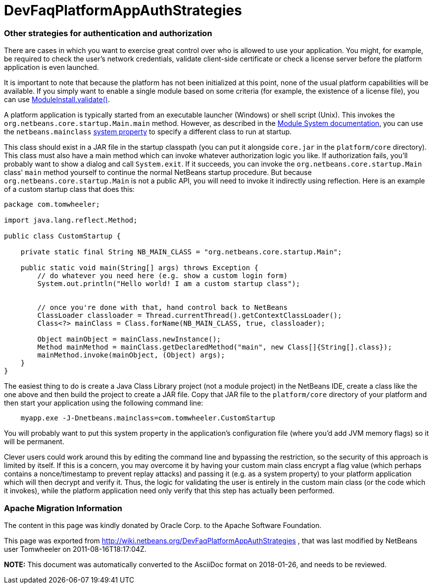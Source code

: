 // 
//     Licensed to the Apache Software Foundation (ASF) under one
//     or more contributor license agreements.  See the NOTICE file
//     distributed with this work for additional information
//     regarding copyright ownership.  The ASF licenses this file
//     to you under the Apache License, Version 2.0 (the
//     "License"); you may not use this file except in compliance
//     with the License.  You may obtain a copy of the License at
// 
//       http://www.apache.org/licenses/LICENSE-2.0
// 
//     Unless required by applicable law or agreed to in writing,
//     software distributed under the License is distributed on an
//     "AS IS" BASIS, WITHOUT WARRANTIES OR CONDITIONS OF ANY
//     KIND, either express or implied.  See the License for the
//     specific language governing permissions and limitations
//     under the License.
//

= DevFaqPlatformAppAuthStrategies
:jbake-type: wiki
:jbake-tags: wiki, devfaq, needsreview
:jbake-status: published

=== Other strategies for authentication and authorization

There are cases in which you want to exercise great control over who is allowed to use your application.  You might, for example, be required to check the user's network credentials, validate client-side certificate or check a license server before the platform application is even launched.

It is important to note that because the platform has not been initialized at this point, none of the usual platform capabilities will be available. If you simply want to enable a single module based on some criteria (for example, the existence of a license file), you can use link:http://bits.netbeans.org/dev/javadoc/org-openide-modules/org/openide/modules/ModuleInstall.html#validate()[ModuleInstall.validate()].

A platform application is typically started from an executable launcher (Windows) or shell script (Unix).
This invokes the `org.netbeans.core.startup.Main.main` method.
However, as described in the link:http://bits.netbeans.org/dev/javadoc/org-openide-modules/architecture-summary.html[Module System documentation], you can use the `netbeans.mainclass` link:DevFaqPlatformRuntimeProperties[system property] to specify a different class to run at startup.  

This class should exist in a JAR file in the startup classpath (you can put it alongside `core.jar` in the `platform/core` directory).  This class must also have a main method which can invoke whatever authorization logic you like.  If authorization fails, you'll probably want to show a dialog and call `System.exit`.  If it succeeds, you can invoke the `org.netbeans.core.startup.Main` class' `main` method yourself to continue the normal NetBeans startup procedure.  But because `org.netbeans.core.startup.Main` is not a public API, you will need to invoke it indirectly using reflection.  Here is an example of a custom startup class that does this:

[source,java]
----

package com.tomwheeler;

import java.lang.reflect.Method;

public class CustomStartup {

    private static final String NB_MAIN_CLASS = "org.netbeans.core.startup.Main";

    public static void main(String[] args) throws Exception {
        // do whatever you need here (e.g. show a custom login form)
        System.out.println("Hello world! I am a custom startup class");


        // once you're done with that, hand control back to NetBeans
        ClassLoader classloader = Thread.currentThread().getContextClassLoader();
        Class<?> mainClass = Class.forName(NB_MAIN_CLASS, true, classloader);

        Object mainObject = mainClass.newInstance();
        Method mainMethod = mainClass.getDeclaredMethod("main", new Class[]{String[].class});
        mainMethod.invoke(mainObject, (Object) args);
    }
}
----

The easiest thing to do is create a Java Class Library project (not a module project) in the NetBeans IDE, create a class like the one above and then build the project to create a JAR file.  Copy that JAR file to the  `platform/core` directory of your platform and then start your application using the following command line:

[source,java]
----

    myapp.exe -J-Dnetbeans.mainclass=com.tomwheeler.CustomStartup
----

You will probably want to put this system property in the application's configuration file (where you'd add JVM memory flags) so it will be permanent.  

Clever users could work around this by editing the command line and bypassing the restriction, so the security of this approach is limited by itself.  If this is a concern, you may overcome it by having your custom main class encrypt a flag value (which perhaps contains a nonce/timestamp to prevent replay attacks) and passing it (e.g. as a system property) to your platform application which will then decrypt and verify it.  Thus, the logic for validating the user is entirely in the custom main class (or the code which it invokes), while the platform application need only verify that this step has actually been performed.

=== Apache Migration Information

The content in this page was kindly donated by Oracle Corp. to the
Apache Software Foundation.

This page was exported from link:http://wiki.netbeans.org/DevFaqPlatformAppAuthStrategies[http://wiki.netbeans.org/DevFaqPlatformAppAuthStrategies] , 
that was last modified by NetBeans user Tomwheeler 
on 2011-08-16T18:17:04Z.


*NOTE:* This document was automatically converted to the AsciiDoc format on 2018-01-26, and needs to be reviewed.
